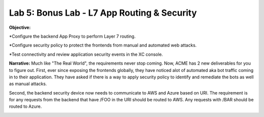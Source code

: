 Lab 5: Bonus Lab - L7 App Routing & Security 
==============================================

**Objective:**

*Configure the backend App Proxy to perform Layer 7 routing.

*Configure security policy to protect the frontends from manual and automated web attacks.  

*Test connectivity and review application security events in the XC console.

.. image:: ../images/lab5bizreq.png

**Narrative:** 
Much like "The Real World", the requirements never stop coming. Now, ACME has 2 new deliverables for you to figure out. First, ever since exposing the frontends globally, they have noticed 
alot of automated aka bot traffic coming in to their application. They have asked if there is a way to apply security policy to identify and remediate the bots as well as manual attacks. 

Second, the backend security device now needs to communicate to AWS and Azure based on URI. The requirement is for any requests from the backend that have /FOO in the URI should be routed to AWS. 
Any requests with /BAR should be routed to Azure. 


.. image:: ../images/lab5.png
